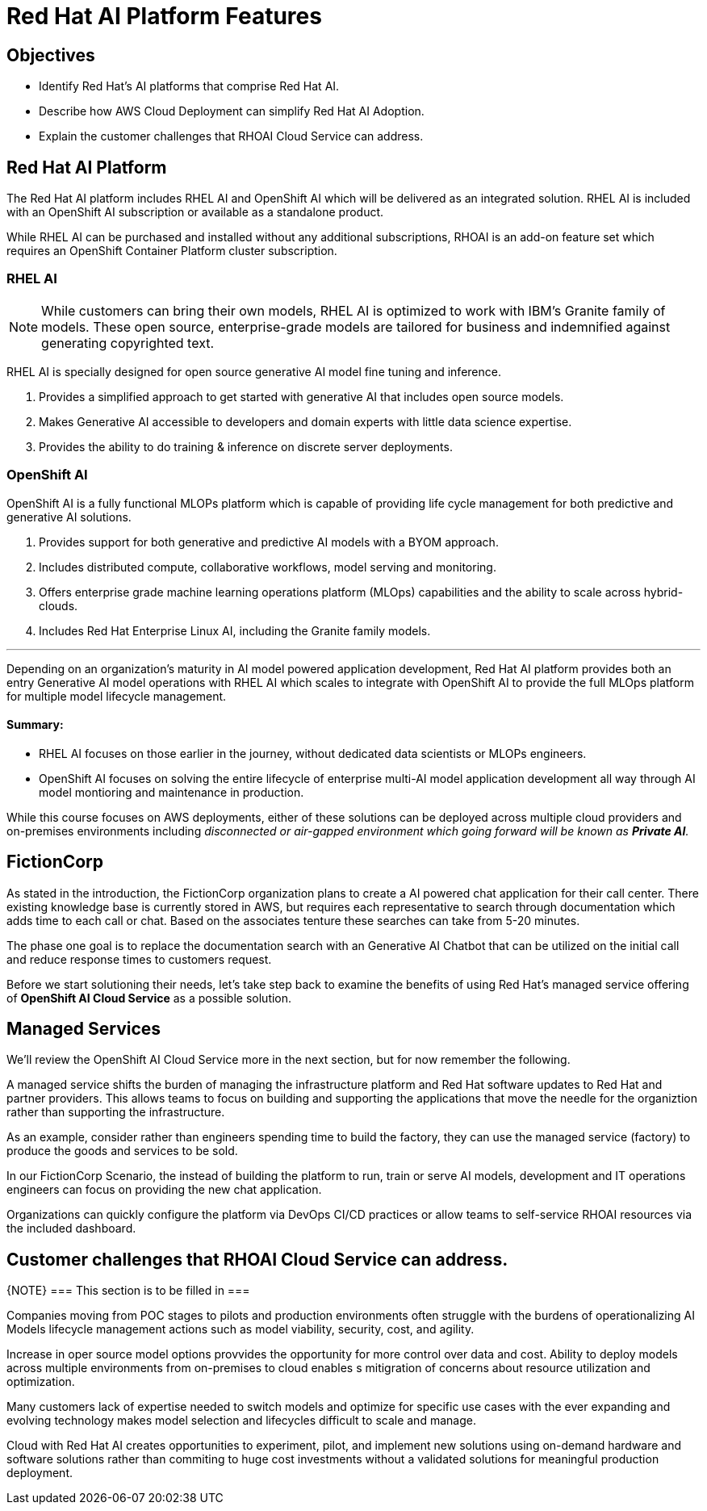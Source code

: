= Red Hat AI Platform Features

== Objectives

 * Identify Red Hat’s AI platforms that comprise Red Hat AI.
 * Describe how AWS Cloud Deployment can simplify Red Hat AI Adoption.
// * Understand how to Deploy Red Hat AI Solutions on AWS.
 * Explain the customer challenges that RHOAI Cloud Service can address.

== Red Hat AI Platform

The Red Hat AI platform includes RHEL AI and OpenShift AI which will be delivered as an integrated solution. RHEL AI is included with an OpenShift AI subscription or available as a standalone product.

While RHEL AI can be purchased and installed without any additional subscriptions, RHOAI is an add-on feature set which requires an OpenShift Container Platform cluster subscription. 

===  RHEL AI

[NOTE]
While customers can bring their own models, RHEL AI is optimized to work with IBM's Granite family of models. These open source, enterprise-grade models are tailored for business and indemnified against generating copyrighted text.


RHEL AI is specially designed for open source generative AI model fine tuning and inference. 

 . Provides a simplified approach to get started with generative AI that includes open source models.
 . Makes Generative AI accessible to developers and domain experts with little data science expertise.
 . Provides the ability to do training & inference on discrete server deployments.

=== OpenShift AI

OpenShift AI is a fully functional MLOPs platform which is capable of providing life cycle management for both predictive and generative AI solutions.

 . Provides support for both generative and predictive AI models with a BYOM approach.
 . Includes distributed compute, collaborative workflows, model serving and monitoring.
 . Offers enterprise grade machine learning operations platform (MLOps) capabilities and the ability to scale across hybrid-clouds.
 . Includes Red Hat Enterprise Linux AI, including the Granite family models.

'''

Depending on an organization's maturity in AI model powered application development, Red Hat AI platform provides both an entry Generative AI model operations with RHEL AI which scales to integrate with OpenShift AI to provide the full MLOps platform for multiple model lifecycle management.

==== Summary:

 * RHEL AI focuses on those earlier in the journey, without dedicated data scientists or MLOPs engineers. 

 * OpenShift AI focuses on solving the entire lifecycle of enterprise multi-AI model application development all way through AI model montioring and maintenance in production.

While this course focuses on AWS deployments, either of these solutions can be deployed across multiple cloud providers and on-premises environments including _disconnected or air-gapped environment which going forward will be known as  *Private AI*._

== FictionCorp 

As stated in the introduction, the FictionCorp organization plans to create a AI powered chat application for their call center.  There existing knowledge base is currently stored in AWS, but requires each representative to search through documentation which adds time to each call or chat.  Based on the associates tenture these searches can take from 5-20 minutes. 

The phase one goal is to replace the documentation search with an Generative AI Chatbot that can be utilized on the initial call and reduce response times to customers request.

Before we start solutioning their needs, let's take step back to examine the benefits of using Red Hat's managed service offering of *OpenShift AI Cloud Service* as a possible solution.

//[TIP]
//Always start with OpenShift AI as it offers the most feature rich platform for entire AI model lifecycle management and offers a centrailized dashboard for cross-functional team to collaborate.


== Managed Services

We'll review the OpenShift AI Cloud Service more in the next section, but for now remember the following.

A managed service shifts the burden of managing the infrastructure platform and Red Hat software updates to Red Hat and partner providers. This allows teams to focus on building and supporting the applications that move the needle for the organiztion rather than supporting the infrastructure.

As an example, consider rather than engineers spending time to build the factory, they can use the managed service (factory) to produce the goods and services to be sold.  

In our FictionCorp Scenario, the instead of building the platform to run, train or serve AI models, development and IT operations engineers can focus on providing the new chat application.

Organizations can quickly configure the platform via DevOps CI/CD practices or allow teams to self-service RHOAI resources via the included dashboard. 


== Customer challenges that RHOAI Cloud Service can address.

{NOTE}
===
This section is to be filled in
===

Companies moving from POC stages to pilots and production environments often struggle with the burdens of operationalizing AI Models lifecycle management actions such as model viability, security, cost, and agility. 

Increase in oper source model options provvides the opportunity for more control over data and cost.   Ability to deploy models across multiple environments from on-premises to cloud enables s mitigration of concerns about resource utilization and optimization. 

Many customers lack of expertise needed to switch models and optimize for specific use cases with the ever expanding and evolving technology makes model selection and lifecycles difficult to scale and manage.

Cloud with Red Hat AI creates opportunities to experiment, pilot, and implement new solutions using on-demand hardware and software solutions rather than commiting to huge cost investments without a validated solutions for meaningful production deployment.



//Cloud Providers incentive is to make it easy to consume more resources.

//FY24 saw customers moving gen AI projects out of Proof of Concepts, largely performed using hyperscaler services, into pilot and production. In that move, customers realized the generalized hyperscaler AI services may not provide enough value to the business and had highly variable and unpredictable costs.

//During this time, the quantity and quality of viable open and permissively licensed models (ie Llama, Mistral) greatly increased, leading customers to explore private deployments of gen AI vs using hyperscaler services.

//Ability to support customer owned systems across hybrid cloud footprints for container, virtualization and AI workloads on a single enterprise platform (OpenShift),